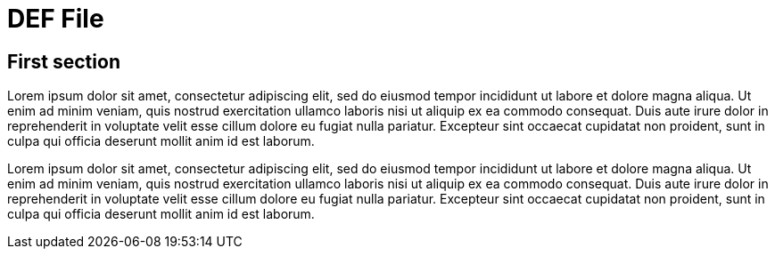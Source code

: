 = DEF File

== First section

Lorem ipsum dolor sit amet, consectetur adipiscing elit, sed do eiusmod tempor incididunt ut labore et dolore magna aliqua. 
Ut enim ad minim veniam, quis nostrud exercitation ullamco laboris nisi ut aliquip ex ea commodo consequat. 
Duis aute irure dolor in reprehenderit in voluptate velit esse cillum dolore eu fugiat nulla pariatur. 
Excepteur sint occaecat cupidatat non proident, sunt in culpa qui officia deserunt mollit anim id est laborum.

Lorem ipsum dolor sit amet, consectetur adipiscing elit, sed do eiusmod tempor incididunt ut labore et dolore magna aliqua. 
Ut enim ad minim veniam, quis nostrud exercitation ullamco laboris nisi ut aliquip ex ea commodo consequat. 
Duis aute irure dolor in reprehenderit in voluptate velit esse cillum dolore eu fugiat nulla pariatur. 
Excepteur sint occaecat cupidatat non proident, sunt in culpa qui officia deserunt mollit anim id est laborum.
